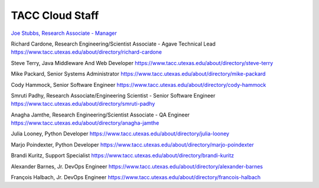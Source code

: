 .. role:: raw-html-m2r(raw)
   :format: html

================
TACC Cloud Staff
================

`Joe Stubbs, Research Associate - Manager <https://www.tacc.utexas.edu/about/directory/joe-stubbs>`_

Richard Cardone, Research Engineering/Scientist Associate - Agave Technical Lead 
https://www.tacc.utexas.edu/about/directory/richard-cardone

Steve Terry, Java Middleware And Web Developer
https://www.tacc.utexas.edu/about/directory/steve-terry

Mike Packard, Senior Systems Administrator
https://www.tacc.utexas.edu/about/directory/mike-packard

Cody Hammock, Senior Software Engineer
https://www.tacc.utexas.edu/about/directory/cody-hammock

Smruti Padhy, Research Associate/Engineering Scientist - Senior Software Engineer 
https://www.tacc.utexas.edu/about/directory/smruti-padhy

Anagha Jamthe, Research Engineering/Scientist Associate - QA Engineer 
https://www.tacc.utexas.edu/about/directory/anagha-jamthe

Julia Looney, Python Developer
https://www.tacc.utexas.edu/about/directory/julia-looney

Marjo Poindexter, Python Developer
https://www.tacc.utexas.edu/about/directory/marjo-poindexter

Brandi Kuritz, Support Specialist 
https://www.tacc.utexas.edu/about/directory/brandi-kuritz

Alexander Barnes, Jr. DevOps Engineer
https://www.tacc.utexas.edu/about/directory/alexander-barnes

François Halbach, Jr. DevOps Engineer
https://www.tacc.utexas.edu/about/directory/francois-halbach

